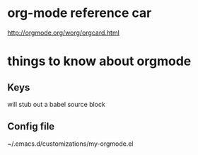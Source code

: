 
* org-mode reference car
:PROPERTIES:
:ID:       64b4c3a9-e66f-488d-9a04-de1964a7305d
:PUBDATE:  <2015-10-07 Wed 17:37>
:END:

http://orgmode.org/worg/orgcard.html

* things to know about orgmode
:PROPERTIES:
:ID:       e6171fe2-f9f6-4c99-8dd6-b30c1f36bcb0
:PUBDATE:  <2015-10-04 Sun 02:55>
:END:

** Keys
:PROPERTIES:
:ID:       a3d3c73c-bfc6-4518-8840-c00991827f88
:END:

# <S[TAB] 

will stub out a babel source block

** Config file
:PROPERTIES:
:ID:       4f9c6cf0-d738-475c-b0d1-22ba78303bce
:END:

# location

~/.emacs.d/customizations/my-orgmode.el

